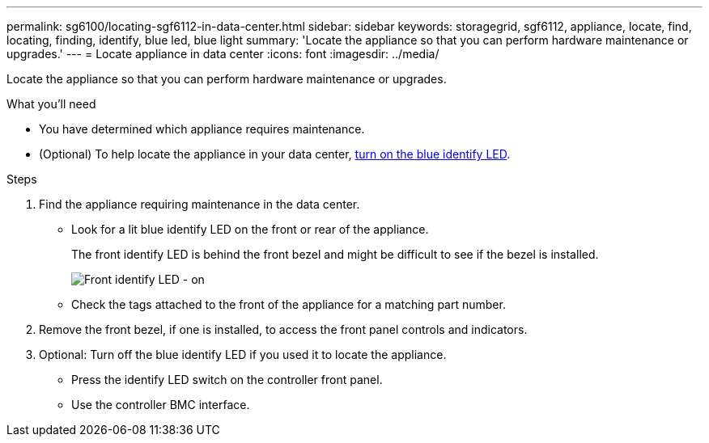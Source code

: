 ---
permalink: sg6100/locating-sgf6112-in-data-center.html
sidebar: sidebar
keywords: storagegrid, sgf6112, appliance, locate, find, locating, finding, identify, blue led, blue light
summary: 'Locate the appliance so that you can perform hardware maintenance or upgrades.'
---
= Locate appliance in data center
:icons: font
:imagesdir: ../media/

[.lead]
Locate the appliance so that you can perform hardware maintenance or upgrades.

.What you'll need

* You have determined which appliance requires maintenance.

* (Optional) To help locate the appliance in your data center, xref:turning-sgf6112-identify-led-on-and-off.adoc[turn on the blue identify LED].

.Steps

. Find the appliance requiring maintenance in the data center.
 ** Look for a lit blue identify LED on the front or rear of the appliance.
+
The front identify LED is behind the front bezel and might be difficult to see if the bezel is installed.
+
image::../media/sgf6112_front_panel_service_led_on.png[Front identify LED - on]

 ** Check the tags attached to the front of the appliance for a matching part number.
. Remove the front bezel, if one is installed, to access the front panel controls and indicators.
. Optional: Turn off the blue identify LED if you used it to locate the appliance.
 ** Press the identify LED switch on the controller front panel.
 ** Use the controller BMC interface.